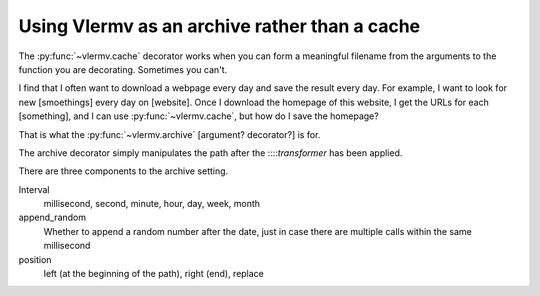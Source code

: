 Using Vlermv as an archive rather than a cache
===============================================

.. I should change the name of the function "cache"
   Oooh maybe I just make vlermv.Vlermv() a decorator!

.. py:func:`vlermv.archive`

The :py:func:`~vlermv.cache` decorator works when you can form a meaningful
filename from the arguments to the function you are decorating. Sometimes
you can't.

I find that I often want to download a webpage every day and save the result
every day. For example, I want to look for new [smoethings] every day on
[website]. Once I download the homepage of this website, I get the URLs for
each [something], and I can use :py:func:`~vlermv.cache`, but how do I save
the homepage?

That is what the :py:func:`~vlermv.archive` [argument? decorator?] is for.

.. py:data:`archive_minutely`
.. py:data:`archive_hourly`
.. py:data:`archive_daily`
.. py:data:`archive_weekly`
.. py:data:`archive_yearly`

The archive decorator simply manipulates the path after the
::::`transformer` has been applied.

There are three components to the archive setting.

Interval
    millisecond, second, minute, hour, day, week, month
append_random
    Whether to append a random number after the date, just in case there
    are multiple calls within the same millisecond
position
    left (at the beginning of the path), right (end), replace
